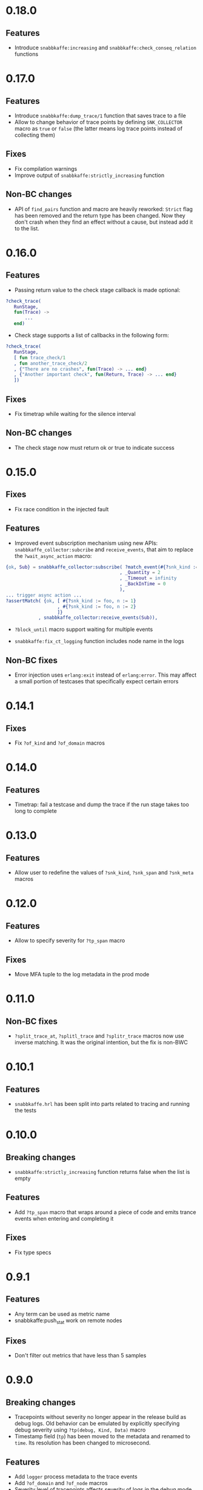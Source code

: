 * 0.18.0
** Features
- Introduce =snabbkaffe:increasing= and =snabbkaffe:check_conseq_relation= functions

* 0.17.0

** Features
- Introduce =snabbkaffe:dump_trace/1= function that saves trace to a file
- Allow to change behavior of trace points by defining =SNK_COLLECTOR= macro as =true= or =false= (the latter means log trace points instead of collecting them)

** Fixes
- Fix compilation warnings
- Improve output of =snabbkaffe:strictly_increasing= function

** Non-BC changes
- API of =find_pairs= function and macro are heavily reworked: =Strict= flag has been removed and the return type has been changed.
  Now they don't crash when they find an effect without a cause, but instead add it to the list.

* 0.16.0
** Features
- Passing return value to the check stage callback is made optional:
#+begin_src erlang
?check_trace(
   RunStage,
   fun(Trace) ->
       ...
   end)
#+end_src
- Check stage supports a list of callbacks in the following form:
#+begin_src erlang
?check_trace(
   RunStage,
   [ fun trace_check/1
   , fun another_trace_check/2
   , {"There are no crashes", fun(Trace) -> ... end}
   , {"Another important check", fun(Return, Trace) -> ... end}
   ])
#+end_src

** Fixes
- Fix timetrap while waiting for the silence interval
** Non-BC changes
- The check stage now must return ok or true to indicate success

* 0.15.0
** Fixes
- Fix race condition in the injected fault

** Features
- Improved event subscription mechanism using new APIs: =snabbkaffe_collector:subcribe= and =receive_events=, that aim to replace the =?wait_async_action= macro:

#+begin_src erlang
{ok, Sub} = snabbkaffe_collector:subscribe( ?match_event(#{?snk_kind := foo})
                                          , _Quantity = 2
                                          , _Timeout = infinity
                                          , _BackInTime = 0
                                          ),
... trigger async action ...
?assertMatch( {ok, [ #{?snk_kind := foo, n := 1}
                   , #{?snk_kind := foo, n := 2}
                   ]}
            , snabbkaffe_collector:receive_events(Sub)),
#+end_src

- =?block_until= macro support waiting for multiple events

- =snabbkaffe:fix_ct_logging= function includes node name in the logs

** Non-BC fixes
- Error injection uses =erlang:exit= instead of =erlang:error=. This
  may affect a small portion of testcases that specifically expect
  certain errors

* 0.14.1
** Fixes
- Fix =?of_kind= and =?of_domain= macros

* 0.14.0
** Features
- Timetrap: fail a testcase and dump the trace if the run stage takes too long to complete

* 0.13.0
** Features
- Allow user to redefine the values of =?snk_kind=, =?snk_span= and =?snk_meta= macros

* 0.12.0
** Features
- Allow to specify severity for =?tp_span= macro

** Fixes
- Move MFA tuple to the log metadata in the prod mode

* 0.11.0
** Non-BC fixes
- =?split_trace_at=, =?splitl_trace= and =?splitr_trace= macros now use inverse matching.
  It was the original intention, but the fix is non-BWC

* 0.10.1
** Features
- =snabbkaffe.hrl= has been split into parts related to tracing and
  running the tests
* 0.10.0
** Breaking changes
- =snabbkaffe:strictly_increasing= function returns false when the
  list is empty

** Features
- Add =?tp_span= macro that wraps around a piece of code and emits
  trance events when entering and completing it

** Fixes
- Fix type specs

* 0.9.1
** Features
- Any term can be used as metric name
- snabbkaffe:push_stat work on remote nodes

** Fixes
- Don't filter out metrics that have less than 5 samples

* 0.9.0
** Breaking changes
- Tracepoints without severity no longer appear in the release build
  as debug logs. Old behavior can be emulated by explicitly specifying
  debug severity using =?tp(debug, Kind, Data)= macro
- Timestamp field (=tp=) has been moved to the metadata and renamed to
  =time=. Its resolution has been changed to microsecond.

** Features
- Add =logger= process metadata to the trace events
- Add =?of_domain= and =?of_node= macros
- Severity level of tracepoints affects severity of logs in the debug mode

* 0.8.2

** Fixes
- Fix execution of tracepoints in TEST profile while snabbkaffe collector is not running

* 0.8.1
** Breaking changes
- Change return type of =?causality= and =?strict_causality= macros to boolean

** Features
- Introduce =?force_ordering= macro
- Introduce support for distributed tracing. =snabbkaffe:forward_trace/1= function.

** Fixes
- Remove dependency on =bear=

* 0.7.0
** Breaking changes
- Drop support for OTP releases below 21
- Drop =hut= dependency, now in the release profile snabbkaffe always uses =kernel= logger

** Features
- Kind of the trace point now can be a string
- Concuerror support

** Fixes
- =?projection_complete= and =?projection_is_subset= macros now support multiple fields
- Allow usage of guards in the match patterns in all macros
